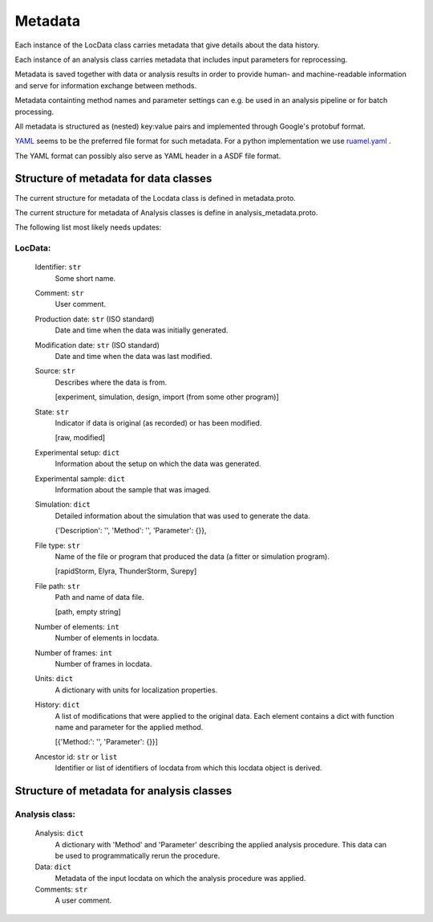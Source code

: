 .. _metadata:

========
Metadata
========

Each instance of the LocData class carries metadata that give details about the data history.

Each instance of an analysis class carries metadata that includes input parameters for reprocessing.

Metadata is saved together with data or analysis results in order to provide human- and machine-readable information
and serve for information exchange between methods.

Metadata containting method names and  parameter settings can e.g. be used in an analysis pipeline or for
batch processing.

All metadata is structured as (nested) key:value pairs and implemented through Google's protobuf format.

YAML_  seems to be the preferred file format for such metadata. For a python implementation we use
ruamel.yaml_ .

.. _YAML: http://www.yaml.org/spec/1.2/spec.html
.. _ruamel.yaml: http://yaml.readthedocs.io/en/latest/index.html

The YAML format can possibly also serve as YAML header in a ASDF file format.


Structure of metadata for data classes
=======================================

The current structure for metadata of the Locdata class is defined in metadata.proto.

The current structure for metadata of Analysis classes is define in analysis_metadata.proto.


The following list most likely needs updates:

.. todo update list

LocData:
---------

    Identifier: ``str``
            Some short name.

    Comment: ``str``
            User comment.

    Production date: ``str`` (ISO standard)
            Date and time when the data was initially generated.

    Modification date: ``str`` (ISO standard)
            Date and time when the data was last modified.

    Source: ``str``
        Describes where the data is from.

        \[experiment, simulation, design, import (from some other program)]

    State: ``str``
        Indicator if data is original (as recorded) or has been modified.

        \[raw, modified]

    Experimental setup: ``dict``
        Information about the setup on which the data was generated.

    Experimental sample: ``dict``
        Information about the sample that was imaged.

    Simulation: ``dict``
        Detailed information about the simulation that was used to generate the data.

        \{'Description': '', 'Method': '', 'Parameter': {}},

    File type: ``str``
        Name of the file or program that produced the data (a fitter or simulation program).

        \[rapidStorm, Elyra, ThunderStorm, Surepy]

    File path: ``str``
        Path and name of data file.

        \[path, empty string]

    Number of elements: ``int``
        Number of elements in locdata.

    Number of frames: ``int``
        Number of frames in locdata.

    Units: ``dict``
        A dictionary with units for localization properties.

    History: ``dict``
        A list of modifications that were applied to the original data. Each element contains a dict with
        function name and parameter for the applied method.

        \[{'Method:': '', 'Parameter': {}}]

    Ancestor id: ``str`` or ``list``
        Identifier or list of identifiers of locdata from which this locdata object is derived.



Structure of metadata for analysis classes
===========================================

Analysis class:
---------------

    Analysis: ``dict``
        A dictionary with 'Method' and 'Parameter' describing the applied analysis procedure. This data can be used
        to programmatically rerun the procedure.

    Data: ``dict``
        Metadata of the input locdata on which the analysis procedure was applied.

    Comments: ``str``
        A user comment.




